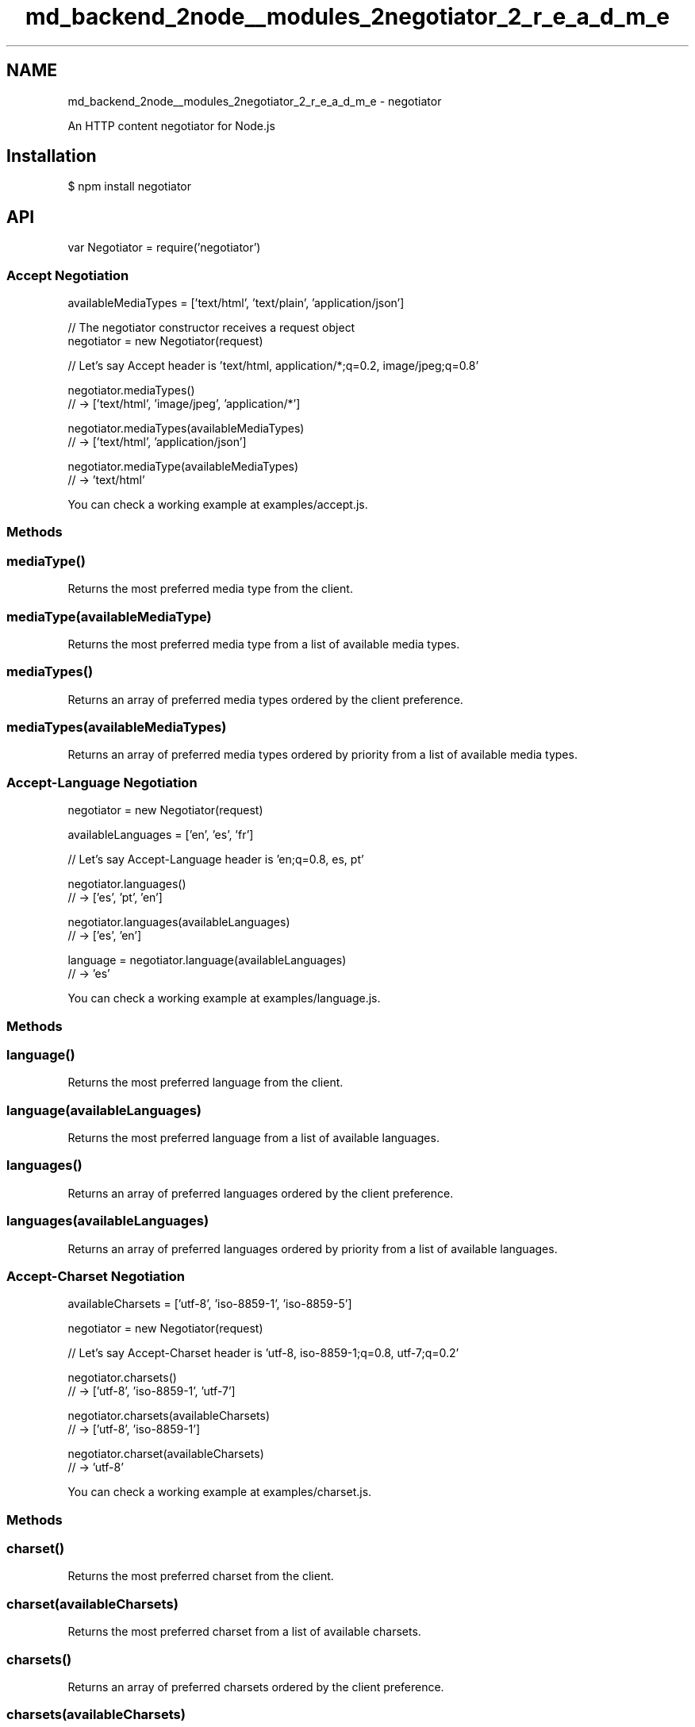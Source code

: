 .TH "md_backend_2node__modules_2negotiator_2_r_e_a_d_m_e" 3 "My Project" \" -*- nroff -*-
.ad l
.nh
.SH NAME
md_backend_2node__modules_2negotiator_2_r_e_a_d_m_e \- negotiator 
.PP
 \fR\fP \fR\fP \fR\fP \fR\fP \fR\fP
.PP
An HTTP content negotiator for Node\&.js
.SH "Installation"
.PP
.PP
.nf
$ npm install negotiator
.fi
.PP
.SH "API"
.PP
.PP
.nf
var Negotiator = require('negotiator')
.fi
.PP
.SS "Accept Negotiation"
.PP
.nf
availableMediaTypes = ['text/html', 'text/plain', 'application/json']

// The negotiator constructor receives a request object
negotiator = new Negotiator(request)

// Let's say Accept header is 'text/html, application/*;q=0\&.2, image/jpeg;q=0\&.8'

negotiator\&.mediaTypes()
// \-> ['text/html', 'image/jpeg', 'application/*']

negotiator\&.mediaTypes(availableMediaTypes)
// \-> ['text/html', 'application/json']

negotiator\&.mediaType(availableMediaTypes)
// \-> 'text/html'
.fi
.PP
.PP
You can check a working example at \fRexamples/accept\&.js\fP\&.
.SS "Methods"
.SS "mediaType()"
Returns the most preferred media type from the client\&.
.SS "mediaType(availableMediaType)"
Returns the most preferred media type from a list of available media types\&.
.SS "mediaTypes()"
Returns an array of preferred media types ordered by the client preference\&.
.SS "mediaTypes(availableMediaTypes)"
Returns an array of preferred media types ordered by priority from a list of available media types\&.
.SS "Accept-Language Negotiation"
.PP
.nf
negotiator = new Negotiator(request)

availableLanguages = ['en', 'es', 'fr']

// Let's say Accept\-Language header is 'en;q=0\&.8, es, pt'

negotiator\&.languages()
// \-> ['es', 'pt', 'en']

negotiator\&.languages(availableLanguages)
// \-> ['es', 'en']

language = negotiator\&.language(availableLanguages)
// \-> 'es'
.fi
.PP
.PP
You can check a working example at \fRexamples/language\&.js\fP\&.
.SS "Methods"
.SS "language()"
Returns the most preferred language from the client\&.
.SS "language(availableLanguages)"
Returns the most preferred language from a list of available languages\&.
.SS "languages()"
Returns an array of preferred languages ordered by the client preference\&.
.SS "languages(availableLanguages)"
Returns an array of preferred languages ordered by priority from a list of available languages\&.
.SS "Accept-Charset Negotiation"
.PP
.nf
availableCharsets = ['utf\-8', 'iso\-8859\-1', 'iso\-8859\-5']

negotiator = new Negotiator(request)

// Let's say Accept\-Charset header is 'utf\-8, iso\-8859\-1;q=0\&.8, utf\-7;q=0\&.2'

negotiator\&.charsets()
// \-> ['utf\-8', 'iso\-8859\-1', 'utf\-7']

negotiator\&.charsets(availableCharsets)
// \-> ['utf\-8', 'iso\-8859\-1']

negotiator\&.charset(availableCharsets)
// \-> 'utf\-8'
.fi
.PP
.PP
You can check a working example at \fRexamples/charset\&.js\fP\&.
.SS "Methods"
.SS "charset()"
Returns the most preferred charset from the client\&.
.SS "charset(availableCharsets)"
Returns the most preferred charset from a list of available charsets\&.
.SS "charsets()"
Returns an array of preferred charsets ordered by the client preference\&.
.SS "charsets(availableCharsets)"
Returns an array of preferred charsets ordered by priority from a list of available charsets\&.
.SS "Accept-Encoding Negotiation"
.PP
.nf
availableEncodings = ['identity', 'gzip']

negotiator = new Negotiator(request)

// Let's say Accept\-Encoding header is 'gzip, compress;q=0\&.2, identity;q=0\&.5'

negotiator\&.encodings()
// \-> ['gzip', 'identity', 'compress']

negotiator\&.encodings(availableEncodings)
// \-> ['gzip', 'identity']

negotiator\&.encoding(availableEncodings)
// \-> 'gzip'
.fi
.PP
.PP
You can check a working example at \fRexamples/encoding\&.js\fP\&.
.SS "Methods"
.SS "encoding()"
Returns the most preferred encoding from the client\&.
.SS "encoding(availableEncodings)"
Returns the most preferred encoding from a list of available encodings\&.
.SS "encodings()"
Returns an array of preferred encodings ordered by the client preference\&.
.SS "encodings(availableEncodings)"
Returns an array of preferred encodings ordered by priority from a list of available encodings\&.
.SH "See Also"
.PP
The \fRaccepts\fP module builds on this module and provides an alternative interface, mime type validation, and more\&.
.SH "License"
.PP
[MIT](LICENSE) 
